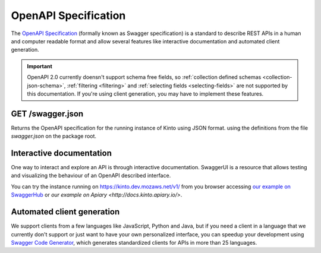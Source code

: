 .. _openapi_spec:

OpenAPI Specification
#####################

The `OpenAPI Specification <https://github.com/OAI/OpenAPI-Specification>`_
(formally known as Swagger specification)
is a standard to describe REST APIs in a human and computer readable format
and allow several features like interactive documentation and automated
client generation.

.. important::
    OpenAPI 2.0 currently doensn't support schema free fields, so
    :ref:`collection defined schemas <collection-json-schema>`,
    :ref:`filtering <filtering>` and
    :ref:`selecting fields <selecting-fields>`
    are not supported by this documentation. If you're using client
    generation, you may have to implement these features.

GET /swagger.json
=================

Returns the OpenAPI specification for the running instance of Kinto using JSON format.
using the definitions from the file `swagger.json` on the package root.

Interactive documentation
=========================

.. replace Kinto acount on SwaggerHub and with SwaggerUI
   https://kinto.dev.mozaws.net/v1/ on when possible.


One way to interact and explore an API is through interactive documentation.
SwaggerUI is a resource that allows testing and visualizing the behaviour
of an OpenAPI described interface.

You can try the instance running on https://kinto.dev.mozaws.net/v1/ from you browser
accessing `our example on SwaggerHub <https://app.swaggerhub.com/api/gabisurita/kinto/1.13>`_
or `our example on Apiary <http://docs.kinto.apiary.io/>`.


Automated client generation
===========================

We support clients from a few languages like JavaScript, Python and Java,
but if you need a client in a language that we currently don't support or just want
to have your own personalized interface, you can speedup your development using
`Swagger Code Generator <https://github.com/swagger-api/swagger-codegen>`_,
which generates standardized clients for APIs in more than 25 languages.
